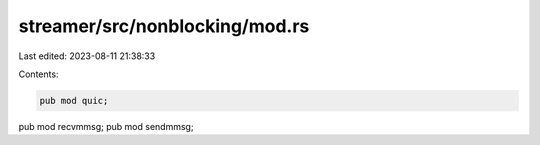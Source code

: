 streamer/src/nonblocking/mod.rs
===============================

Last edited: 2023-08-11 21:38:33

Contents:

.. code-block:: rs

    pub mod quic;
pub mod recvmmsg;
pub mod sendmmsg;


